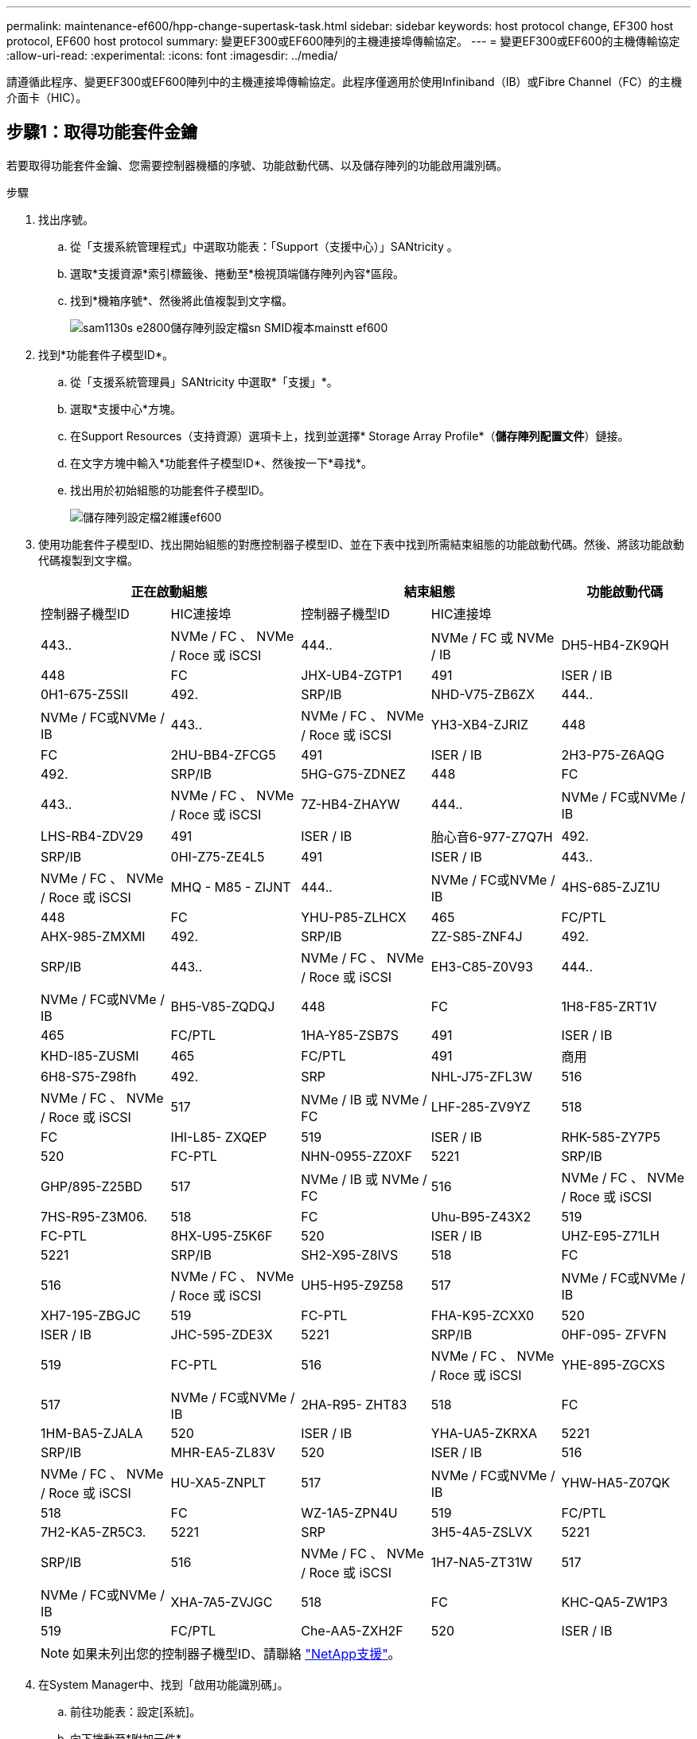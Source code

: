---
permalink: maintenance-ef600/hpp-change-supertask-task.html 
sidebar: sidebar 
keywords: host protocol change, EF300 host protocol, EF600 host protocol 
summary: 變更EF300或EF600陣列的主機連接埠傳輸協定。 
---
= 變更EF300或EF600的主機傳輸協定
:allow-uri-read: 
:experimental: 
:icons: font
:imagesdir: ../media/


[role="lead"]
請遵循此程序、變更EF300或EF600陣列中的主機連接埠傳輸協定。此程序僅適用於使用Infiniband（IB）或Fibre Channel（FC）的主機介面卡（HIC）。



== 步驟1：取得功能套件金鑰

若要取得功能套件金鑰、您需要控制器機櫃的序號、功能啟動代碼、以及儲存陣列的功能啟用識別碼。

.步驟
. 找出序號。
+
.. 從「支援系統管理程式」中選取功能表：「Support（支援中心）」SANtricity 。
.. 選取*支援資源*索引標籤後、捲動至*檢視頂端儲存陣列內容*區段。
.. 找到*機箱序號*、然後將此值複製到文字檔。
+
image::../media/sam1130_ss_e2800_storage_array_profile_sn_smid_copy_maint-ef600.gif[sam1130s e2800儲存陣列設定檔sn SMID複本mainstt ef600]



. 找到*功能套件子模型ID*。
+
.. 從「支援系統管理員」SANtricity 中選取*「支援」*。
.. 選取*支援中心*方塊。
.. 在Support Resources（支持資源）選項卡上，找到並選擇* Storage Array Profile*（*儲存陣列配置文件*）鏈接。
.. 在文字方塊中輸入*功能套件子模型ID*、然後按一下*尋找*。
.. 找出用於初始組態的功能套件子模型ID。
+
image::../media/storage_array_profile2_maint-ef600.gif[儲存陣列設定檔2維護ef600]



. 使用功能套件子模型ID、找出開始組態的對應控制器子模型ID、並在下表中找到所需結束組態的功能啟動代碼。然後、將該功能啟動代碼複製到文字檔。
+
|===
2+| 正在啟動組態 2+| 結束組態 .2+| 功能啟動代碼 


| 控制器子機型ID | HIC連接埠 | 控制器子機型ID | HIC連接埠 


 a| 
443..
 a| 
NVMe / FC 、 NVMe / Roce 或 iSCSI
 a| 
444..
 a| 
NVMe / FC 或 NVMe / IB
 a| 
DH5-HB4-ZK9QH



 a| 
448
 a| 
FC
 a| 
JHX-UB4-ZGTP1



 a| 
491
 a| 
ISER / IB
 a| 
0H1-675-Z5SII



 a| 
492.
 a| 
SRP/IB
 a| 
NHD-V75-ZB6ZX



 a| 
444..
 a| 
NVMe / FC或NVMe / IB
 a| 
443..
 a| 
NVMe / FC 、 NVMe / Roce 或 iSCSI
 a| 
YH3-XB4-ZJRIZ



 a| 
448
 a| 
FC
 a| 
2HU-BB4-ZFCG5



 a| 
491
 a| 
ISER / IB
 a| 
2H3-P75-Z6AQG



 a| 
492.
 a| 
SRP/IB
 a| 
5HG-G75-ZDNEZ



 a| 
448
 a| 
FC
 a| 
443..
 a| 
NVMe / FC 、 NVMe / Roce 或 iSCSI
 a| 
7Z-HB4-ZHAYW



 a| 
444..
 a| 
NVMe / FC或NVMe / IB
 a| 
LHS-RB4-ZDV29



 a| 
491
 a| 
ISER / IB
 a| 
胎心音6-977-Z7Q7H



 a| 
492.
 a| 
SRP/IB
 a| 
0HI-Z75-ZE4L5



 a| 
491
 a| 
ISER / IB
 a| 
443..
 a| 
NVMe / FC 、 NVMe / Roce 或 iSCSI
 a| 
MHQ - M85 - ZIJNT



 a| 
444..
 a| 
NVMe / FC或NVMe / IB
 a| 
4HS-685-ZJZ1U



 a| 
448
 a| 
FC
 a| 
YHU-P85-ZLHCX



 a| 
465
 a| 
FC/PTL
 a| 
AHX-985-ZMXMI



 a| 
492.
 a| 
SRP/IB
 a| 
ZZ-S85-ZNF4J



 a| 
492.
 a| 
SRP/IB
 a| 
443..
 a| 
NVMe / FC 、 NVMe / Roce 或 iSCSI
 a| 
EH3-C85-Z0V93



 a| 
444..
 a| 
NVMe / FC或NVMe / IB
 a| 
BH5-V85-ZQDQJ



 a| 
448
 a| 
FC
 a| 
1H8-F85-ZRT1V



 a| 
465
 a| 
FC/PTL
 a| 
1HA-Y85-ZSB7S



 a| 
491
 a| 
ISER / IB
 a| 
KHD-I85-ZUSMI



 a| 
465
 a| 
FC/PTL
 a| 
491
 a| 
商用
 a| 
6H8-S75-Z98fh



 a| 
492.
 a| 
SRP
 a| 
NHL-J75-ZFL3W



 a| 
516
 a| 
NVMe / FC 、 NVMe / Roce 或 iSCSI
 a| 
517
 a| 
NVMe / IB 或 NVMe / FC
 a| 
LHF-285-ZV9YZ



 a| 
518
 a| 
FC
 a| 
IHI-L85- ZXQEP



 a| 
519
 a| 
ISER / IB
 a| 
RHK-585-ZY7P5



 a| 
520
 a| 
FC-PTL
 a| 
NHN-0955-ZZ0XF



 a| 
5221
 a| 
SRP/IB
 a| 
GHP/895-Z25BD



 a| 
517
 a| 
NVMe / IB 或 NVMe / FC
 a| 
516
 a| 
NVMe / FC 、 NVMe / Roce 或 iSCSI
 a| 
7HS-R95-Z3M06.



 a| 
518
 a| 
FC
 a| 
Uhu-B95-Z43X2



 a| 
519
 a| 
FC-PTL
 a| 
8HX-U95-Z5K6F



 a| 
520
 a| 
ISER / IB
 a| 
UHZ-E95-Z71LH



 a| 
5221
 a| 
SRP/IB
 a| 
SH2-X95-Z8IVS



 a| 
518
 a| 
FC
 a| 
516
 a| 
NVMe / FC 、 NVMe / Roce 或 iSCSI
 a| 
UH5-H95-Z9Z58



 a| 
517
 a| 
NVMe / FC或NVMe / IB
 a| 
XH7-195-ZBGJC



 a| 
519
 a| 
FC-PTL
 a| 
FHA-K95-ZCXX0



 a| 
520
 a| 
ISER / IB
 a| 
JHC-595-ZDE3X



 a| 
5221
 a| 
SRP/IB
 a| 
0HF-095- ZFVFN



 a| 
519
 a| 
FC-PTL
 a| 
516
 a| 
NVMe / FC 、 NVMe / Roce 或 iSCSI
 a| 
YHE-895-ZGCXS



 a| 
517
 a| 
NVMe / FC或NVMe / IB
 a| 
2HA-R95- ZHT83



 a| 
518
 a| 
FC
 a| 
1HM-BA5-ZJALA



 a| 
520
 a| 
ISER / IB
 a| 
YHA-UA5-ZKRXA



 a| 
5221
 a| 
SRP/IB
 a| 
MHR-EA5-ZL83V



 a| 
520
 a| 
ISER / IB
 a| 
516
 a| 
NVMe / FC 、 NVMe / Roce 或 iSCSI
 a| 
HU-XA5-ZNPLT



 a| 
517
 a| 
NVMe / FC或NVMe / IB
 a| 
YHW-HA5-Z07QK



 a| 
518
 a| 
FC
 a| 
WZ-1A5-ZPN4U



 a| 
519
 a| 
FC/PTL
 a| 
7H2-KA5-ZR5C3.



 a| 
5221
 a| 
SRP
 a| 
3H5-4A5-ZSLVX



 a| 
5221
 a| 
SRP/IB
 a| 
516
 a| 
NVMe / FC 、 NVMe / Roce 或 iSCSI
 a| 
1H7-NA5-ZT31W



 a| 
517
 a| 
NVMe / FC或NVMe / IB
 a| 
XHA-7A5-ZVJGC



 a| 
518
 a| 
FC
 a| 
KHC-QA5-ZW1P3



 a| 
519
 a| 
FC/PTL
 a| 
Che-AA5-ZXH2F



 a| 
520
 a| 
ISER / IB
 a| 
SHH-TA5-ZYHS

|===
+

NOTE: 如果未列出您的控制器子機型ID、請聯絡 https://mysupport.netapp.com/site/["NetApp支援"^]。

. 在System Manager中、找到「啟用功能識別碼」。
+
.. 前往功能表：設定[系統]。
.. 向下捲動至*附加元件*。
.. 在「*變更功能套件*」下、找到「*功能啟用識別碼*」。
.. 複製此32位數號碼並貼到文字檔。
+
image::../media/sam1130_ss_e2800_change_feature_pack_feature_enable_identifier_copy_maint-ef600.gif[Sam11330 s e2800變更功能套件功能可啟用識別碼複製維護ef600]



. 前往 http://partnerspfk.netapp.com["NetApp授權啟動：儲存陣列優質功能啟動"^]，然後輸入取得功能套件所需的資訊。
+
** 機箱序號
** 功能啟動代碼
** 功能啟用識別碼附註：Premium功能啟動網站包含「Premium功能啟動說明」的連結。 請勿嘗試將這些指示用於此程序。


. 選擇是在電子郵件中接收功能套件的金鑰檔、還是直接從網站下載。




== 步驟2：停止主機I/O

在轉換主機連接埠的傳輸協定之前、請先停止主機的所有I/O作業。

在成功完成轉換之前、您無法存取儲存陣列上的資料。

.步驟
. 確保儲存陣列與所有連線的主機之間不會發生I/O作業。例如、您可以執行下列步驟：
+
** 停止所有涉及從儲存設備對應至主機之LUN的程序。
** 確保沒有任何應用程式將資料寫入從儲存設備對應至主機的任何LUN。
** 卸載陣列上與磁碟區相關的所有檔案系統。
+

NOTE: 停止主機I/O作業的確切步驟取決於主機作業系統和組態、而這些步驟超出這些指示的範圍。如果您不確定如何停止環境中的主機I/O作業、請考慮關閉主機。

+

CAUTION: *可能的資料遺失*-如果您在執行I/O作業時繼續執行此程序、您可能會遺失資料。



. 等待快取記憶體中的任何資料寫入磁碟機。
+
當需要將快取資料寫入磁碟機時、每個控制器背面的綠色快取作用中LED會亮起。您必須等待此LED燈關閉。

. 從「SView System Manager」首頁SANtricity 、選取*「View Operations in progress*」（檢視進行中的作業*）。
. 請等待所有作業完成、然後再繼續下一步。




== 步驟3：變更功能套件

變更功能套件以轉換主機連接埠的主機傳輸協定。

.步驟
. 從「系統管理程式」中選取功能表：「設定」[System]。SANtricity
. 在*附加元件*下、選取*變更功能套件*。
+
image::../media/sam1130_ss_system_change_feature_pack_maint-ef600.gif[Sam11330 sss系統變更功能套件維護ef600]

. 按一下*瀏覽*、然後選取您要套用的功能套件。
. 在欄位中輸入*變更*。
. 按一下 * 變更 * 。
+
功能套件移轉開始。兩個控制器會自動重新開機兩次、讓新功能套件生效。重新開機完成後、儲存陣列會返回回應狀態。

. 確認主機連接埠具有您所期望的傳輸協定。
+
.. 從「系統管理程式」中選取「*硬體*」SANtricity 。
.. 按一下*顯示機櫃背面*。
.. 選取控制器A或控制器B的圖形
.. 從內容功能表中選取*檢視設定*。
.. 選取*主機介面*索引標籤。
.. 按一下*顯示更多設定*。




.接下來呢？
前往 link:hpp-complete-protocol-conversion-task.html["完整的主機傳輸協定轉換"]。
